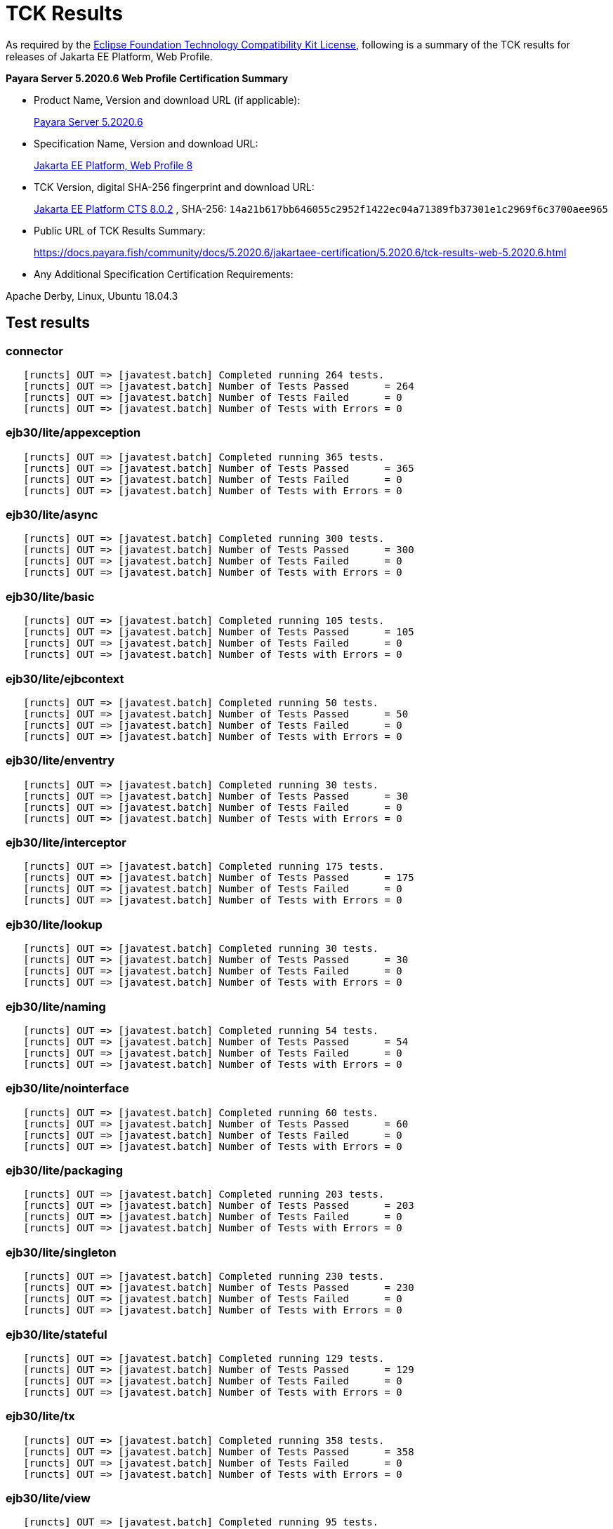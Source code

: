 [[tck-results]]
= TCK Results

As required by the
https://www.eclipse.org/legal/tck.php[Eclipse Foundation Technology Compatibility Kit License],
following is a summary of the TCK results for releases of Jakarta EE Platform, Web Profile.

**Payara Server 5.2020.6 Web Profile Certification Summary**

- Product Name, Version and download URL (if applicable):
+
https://payara.fish/download[Payara Server 5.2020.6]

- Specification Name, Version and download URL:
+
https://jakarta.ee/specifications/platform/8/[Jakarta EE Platform, Web Profile 8]
- TCK Version, digital SHA-256 fingerprint and download URL:
+
http://download.eclipse.org/jakartaee/platform/8/eclipse-jakartaeetck-8.0.2.zip[Jakarta EE Platform CTS 8.0.2]
, SHA-256: `14a21b617bb646055c2952f1422ec04a71389fb37301e1c2969f6c3700aee965`

- Public URL of TCK Results Summary:
+
https://docs.payara.fish/community/docs/5.2020.6/jakartaee-certification/5.2020.6/tck-results-web-5.2020.6.html

- Any Additional Specification Certification Requirements:

Apache Derby, Linux, Ubuntu 18.04.3 +

== Test results
### connector 

```
   [runcts] OUT => [javatest.batch] Completed running 264 tests.
   [runcts] OUT => [javatest.batch] Number of Tests Passed      = 264
   [runcts] OUT => [javatest.batch] Number of Tests Failed      = 0
   [runcts] OUT => [javatest.batch] Number of Tests with Errors = 0
```

### ejb30/lite/appexception 

```
   [runcts] OUT => [javatest.batch] Completed running 365 tests.
   [runcts] OUT => [javatest.batch] Number of Tests Passed      = 365
   [runcts] OUT => [javatest.batch] Number of Tests Failed      = 0
   [runcts] OUT => [javatest.batch] Number of Tests with Errors = 0
```

### ejb30/lite/async 

```
   [runcts] OUT => [javatest.batch] Completed running 300 tests.
   [runcts] OUT => [javatest.batch] Number of Tests Passed      = 300
   [runcts] OUT => [javatest.batch] Number of Tests Failed      = 0
   [runcts] OUT => [javatest.batch] Number of Tests with Errors = 0
```

### ejb30/lite/basic 

```
   [runcts] OUT => [javatest.batch] Completed running 105 tests.
   [runcts] OUT => [javatest.batch] Number of Tests Passed      = 105
   [runcts] OUT => [javatest.batch] Number of Tests Failed      = 0
   [runcts] OUT => [javatest.batch] Number of Tests with Errors = 0
```

### ejb30/lite/ejbcontext 

```
   [runcts] OUT => [javatest.batch] Completed running 50 tests.
   [runcts] OUT => [javatest.batch] Number of Tests Passed      = 50
   [runcts] OUT => [javatest.batch] Number of Tests Failed      = 0
   [runcts] OUT => [javatest.batch] Number of Tests with Errors = 0
```

### ejb30/lite/enventry 

```
   [runcts] OUT => [javatest.batch] Completed running 30 tests.
   [runcts] OUT => [javatest.batch] Number of Tests Passed      = 30
   [runcts] OUT => [javatest.batch] Number of Tests Failed      = 0
   [runcts] OUT => [javatest.batch] Number of Tests with Errors = 0
```

### ejb30/lite/interceptor 

```
   [runcts] OUT => [javatest.batch] Completed running 175 tests.
   [runcts] OUT => [javatest.batch] Number of Tests Passed      = 175
   [runcts] OUT => [javatest.batch] Number of Tests Failed      = 0
   [runcts] OUT => [javatest.batch] Number of Tests with Errors = 0
```

### ejb30/lite/lookup 

```
   [runcts] OUT => [javatest.batch] Completed running 30 tests.
   [runcts] OUT => [javatest.batch] Number of Tests Passed      = 30
   [runcts] OUT => [javatest.batch] Number of Tests Failed      = 0
   [runcts] OUT => [javatest.batch] Number of Tests with Errors = 0
```

### ejb30/lite/naming 

```
   [runcts] OUT => [javatest.batch] Completed running 54 tests.
   [runcts] OUT => [javatest.batch] Number of Tests Passed      = 54
   [runcts] OUT => [javatest.batch] Number of Tests Failed      = 0
   [runcts] OUT => [javatest.batch] Number of Tests with Errors = 0
```

### ejb30/lite/nointerface 

```
   [runcts] OUT => [javatest.batch] Completed running 60 tests.
   [runcts] OUT => [javatest.batch] Number of Tests Passed      = 60
   [runcts] OUT => [javatest.batch] Number of Tests Failed      = 0
   [runcts] OUT => [javatest.batch] Number of Tests with Errors = 0
```

### ejb30/lite/packaging 

```
   [runcts] OUT => [javatest.batch] Completed running 203 tests.
   [runcts] OUT => [javatest.batch] Number of Tests Passed      = 203
   [runcts] OUT => [javatest.batch] Number of Tests Failed      = 0
   [runcts] OUT => [javatest.batch] Number of Tests with Errors = 0
```

### ejb30/lite/singleton 

```
   [runcts] OUT => [javatest.batch] Completed running 230 tests.
   [runcts] OUT => [javatest.batch] Number of Tests Passed      = 230
   [runcts] OUT => [javatest.batch] Number of Tests Failed      = 0
   [runcts] OUT => [javatest.batch] Number of Tests with Errors = 0
```

### ejb30/lite/stateful 

```
   [runcts] OUT => [javatest.batch] Completed running 129 tests.
   [runcts] OUT => [javatest.batch] Number of Tests Passed      = 129
   [runcts] OUT => [javatest.batch] Number of Tests Failed      = 0
   [runcts] OUT => [javatest.batch] Number of Tests with Errors = 0
```

### ejb30/lite/tx 

```
   [runcts] OUT => [javatest.batch] Completed running 358 tests.
   [runcts] OUT => [javatest.batch] Number of Tests Passed      = 358
   [runcts] OUT => [javatest.batch] Number of Tests Failed      = 0
   [runcts] OUT => [javatest.batch] Number of Tests with Errors = 0
```

### ejb30/lite/view 

```
   [runcts] OUT => [javatest.batch] Completed running 95 tests.
   [runcts] OUT => [javatest.batch] Number of Tests Passed      = 95
   [runcts] OUT => [javatest.batch] Number of Tests Failed      = 0
   [runcts] OUT => [javatest.batch] Number of Tests with Errors = 0
```

### ejb30/lite/xmloverride 

```
   [runcts] OUT => [javatest.batch] Completed running 30 tests.
   [runcts] OUT => [javatest.batch] Number of Tests Passed      = 30
   [runcts] OUT => [javatest.batch] Number of Tests Failed      = 0
   [runcts] OUT => [javatest.batch] Number of Tests with Errors = 0
```

### ejb32 

```
   [runcts] OUT => [javatest.batch] Completed running 537 tests.
   [runcts] OUT => [javatest.batch] Number of Tests Passed      = 537
   [runcts] OUT => [javatest.batch] Number of Tests Failed      = 0
   [runcts] OUT => [javatest.batch] Number of Tests with Errors = 0
```

### el 

```
   [runcts] OUT => [javatest.batch] Completed running 667 tests.
   [runcts] OUT => [javatest.batch] Number of Tests Passed      = 667
   [runcts] OUT => [javatest.batch] Number of Tests Failed      = 0
   [runcts] OUT => [javatest.batch] Number of Tests with Errors = 0
```

### jacc 

```
   [runcts] OUT => [javatest.batch] Completed running 24 tests.
   [runcts] OUT => [javatest.batch] Number of Tests Passed      = 24
   [runcts] OUT => [javatest.batch] Number of Tests Failed      = 0
   [runcts] OUT => [javatest.batch] Number of Tests with Errors = 0
```

### jaspic 

```
   [runcts] OUT => [javatest.batch] Completed running 61 tests.
   [runcts] OUT => [javatest.batch] Number of Tests Passed      = 61
   [runcts] OUT => [javatest.batch] Number of Tests Failed      = 0
   [runcts] OUT => [javatest.batch] Number of Tests with Errors = 0
```

### javamail 

```
   [runcts] OUT => [javatest.batch] Completed running 56 tests.
   [runcts] OUT => [javatest.batch] Number of Tests Passed      = 56
   [runcts] OUT => [javatest.batch] Number of Tests Failed      = 0
   [runcts] OUT => [javatest.batch] Number of Tests with Errors = 0
```

### jaxrs 

```
   [runcts] OUT => [javatest.batch] Completed running 976 tests.
   [runcts] OUT => [javatest.batch] Number of Tests Passed      = 976
   [runcts] OUT => [javatest.batch] Number of Tests Failed      = 0
   [runcts] OUT => [javatest.batch] Number of Tests with Errors = 0
```

### jdbc 

```
   [runcts] OUT => [javatest.batch] Completed running 2462 tests.
   [runcts] OUT => [javatest.batch] Number of Tests Passed      = 2462
   [runcts] OUT => [javatest.batch] Number of Tests Failed      = 0
   [runcts] OUT => [javatest.batch] Number of Tests with Errors = 0
```

### jpa 

```
   [runcts] OUT => [javatest.batch] Completed running 1896 tests.
   [runcts] OUT => [javatest.batch] Number of Tests Passed      = 1896
   [runcts] OUT => [javatest.batch] Number of Tests Failed      = 0
   [runcts] OUT => [javatest.batch] Number of Tests with Errors = 0
```

### jsf 

```
   [runcts] OUT => [javatest.batch] Completed running 5526 tests.
   [runcts] OUT => [javatest.batch] Number of Tests Passed      = 5526
   [runcts] OUT => [javatest.batch] Number of Tests Failed      = 0
   [runcts] OUT => [javatest.batch] Number of Tests with Errors = 0
```

### jsonb 

```
   [runcts] OUT => [javatest.batch] Completed running 532 tests.
   [runcts] OUT => [javatest.batch] Number of Tests Passed      = 532
   [runcts] OUT => [javatest.batch] Number of Tests Failed      = 0
   [runcts] OUT => [javatest.batch] Number of Tests with Errors = 0
```

### jsonp 

```
   [runcts] OUT => [javatest.batch] Completed running 372 tests.
   [runcts] OUT => [javatest.batch] Number of Tests Passed      = 372
   [runcts] OUT => [javatest.batch] Number of Tests Failed      = 0
   [runcts] OUT => [javatest.batch] Number of Tests with Errors = 0
```

### jsp 

```
   [runcts] OUT => [javatest.batch] Completed running 721 tests.
   [runcts] OUT => [javatest.batch] Number of Tests Passed      = 721
   [runcts] OUT => [javatest.batch] Number of Tests Failed      = 0
   [runcts] OUT => [javatest.batch] Number of Tests with Errors = 0
```

### jstl 

```
   [runcts] OUT => [javatest.batch] Completed running 541 tests.
   [runcts] OUT => [javatest.batch] Number of Tests Passed      = 541
   [runcts] OUT => [javatest.batch] Number of Tests Failed      = 0
   [runcts] OUT => [javatest.batch] Number of Tests with Errors = 0
```

### jta 

```
   [runcts] OUT => [javatest.batch] Completed running 154 tests.
   [runcts] OUT => [javatest.batch] Number of Tests Passed      = 154
   [runcts] OUT => [javatest.batch] Number of Tests Failed      = 0
   [runcts] OUT => [javatest.batch] Number of Tests with Errors = 0
```

### samples 

```
   [runcts] OUT => [javatest.batch] Completed running 5 tests.
   [runcts] OUT => [javatest.batch] Number of Tests Passed      = 5
   [runcts] OUT => [javatest.batch] Number of Tests Failed      = 0
   [runcts] OUT => [javatest.batch] Number of Tests with Errors = 0
```

### securityapi 

```
   [runcts] OUT => [javatest.batch] Completed running 83 tests.
   [runcts] OUT => [javatest.batch] Number of Tests Passed      = 83
   [runcts] OUT => [javatest.batch] Number of Tests Failed      = 0
   [runcts] OUT => [javatest.batch] Number of Tests with Errors = 0
```

### servlet 

```
   [runcts] OUT => [javatest.batch] Completed running 1643 tests.
   [runcts] OUT => [javatest.batch] Number of Tests Passed      = 1643
   [runcts] OUT => [javatest.batch] Number of Tests Failed      = 0
   [runcts] OUT => [javatest.batch] Number of Tests with Errors = 0
```

### signaturetest/javaee 

```
   [runcts] OUT => [javatest.batch] Completed running 2 tests.
   [runcts] OUT => [javatest.batch] Number of Tests Passed      = 2
   [runcts] OUT => [javatest.batch] Number of Tests Failed      = 0
   [runcts] OUT => [javatest.batch] Number of Tests with Errors = 0
```

### websocket 

```
   [runcts] OUT => [javatest.batch] Completed running 745 tests.
   [runcts] OUT => [javatest.batch] Number of Tests Passed      = 745
   [runcts] OUT => [javatest.batch] Number of Tests Failed      = 0
   [runcts] OUT => [javatest.batch] Number of Tests with Errors = 0
```
